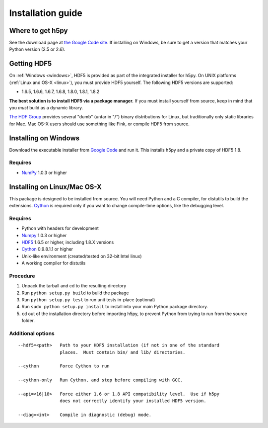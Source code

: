 ******************
Installation guide
******************

Where to get h5py
=================

See the download page at `the Google Code site`__.  If installing on Windows,
be sure to get a version that matches your Python version (2.5 or 2.6).

__ http://h5py.googlecode.com

Getting HDF5
============

On :ref:`Windows <windows>`, HDF5 is provided as part of the integrated
installer for h5py.  On UNIX platforms (:ref:`Linux and OS-X <linux>`), you
must provide HDF5 yourself.  The following HDF5 versions are supported:

* 1.6.5, 1.6.6, 1.6.7, 1.6.8, 1.8.0, 1.8.1, 1.8.2

**The best solution is to install HDF5 via a package manager.** If you must
install yourself from source, keep in mind that you *must* build as a dynamic
library.

`The HDF Group`__ provides several "dumb" (untar in "/") binary distributions
for Linux, but traditionally only static libraries for Mac.  Mac OS-X users
should use something like Fink, or compile HDF5 from source.

__ http://www.hdfgroup.com/HDF5


.. _windows:

Installing on Windows
=====================

Download the executable installer from `Google Code`__ and run it.  This
installs h5py and a private copy of HDF5 1.8.

__ http://h5py.googlecode.com

Requires
--------

- NumPy_ 1.0.3 or higher

.. _linux:

Installing on Linux/Mac OS-X
============================

This package is designed to be installed from source.  You will need
Python and a C compiler, for distutils to build the extensions.  Cython_ is
required only if you want to change compile-time options, like the
debugging level.


Requires
--------
- Python with headers for development
- Numpy_ 1.0.3 or higher
- HDF5_ 1.6.5 or higher, including 1.8.X versions
- Cython_ 0.9.8.1.1 or higher

- Unix-like environment (created/tested on 32-bit Intel linux)
- A working compiler for distutils

.. _Numpy: http://numpy.scipy.org/
.. _HDF5: http://www.hdfgroup.com/HDF5
.. _Cython: http://cython.org/

Procedure
---------
1.  Unpack the tarball and cd to the resulting directory
2.  Run ``python setup.py build`` to build the package
3.  Run ``python setup.py test`` to run unit tests in-place (optional)
4.  Run ``sudo python setup.py install`` to install into your main Python
    package directory.
5.  ``cd`` out of the installation directory before importing h5py, to prevent
    Python from trying to run from the source folder.

Additional options
------------------

::

 --hdf5=<path>   Path to your HDF5 installation (if not in one of the standard
                 places.  Must contain bin/ and lib/ directories.

 --cython        Force Cython to run

 --cython-only   Run Cython, and stop before compiling with GCC.
 
 --api=<16|18>   Force either 1.6 or 1.8 API compatibility level.  Use if h5py
                 does not correctly identify your installed HDF5 version.

 --diag=<int>    Compile in diagnostic (debug) mode.













